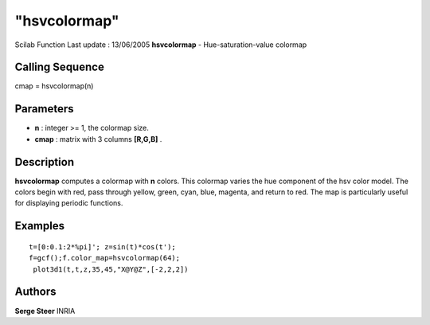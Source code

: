 ====
"hsvcolormap"
====

Scilab Function Last update : 13/06/2005
**hsvcolormap** - Hue-saturation-value colormap



Calling Sequence
~~~~~~~~~~~~~~~~

cmap = hsvcolormap(n)




Parameters
~~~~~~~~~~


+ **n** : integer >= 1, the colormap size.
+ **cmap** : matrix with 3 columns **[R,G,B]** .




Description
~~~~~~~~~~~
**hsvcolormap** computes a colormap with **n** colors. This colormap
varies the hue component of the hsv color model. The colors begin with
red, pass through yellow, green, cyan, blue, magenta, and return to
red. The map is particularly useful for displaying periodic functions.


Examples
~~~~~~~~


::

    
        t=[0:0.1:2*%pi]'; z=sin(t)*cos(t'); 
        f=gcf();f.color_map=hsvcolormap(64);
         plot3d1(t,t,z,35,45,"X@Y@Z",[-2,2,2])
      




Authors
~~~~~~~

**Serge Steer** INRIA




